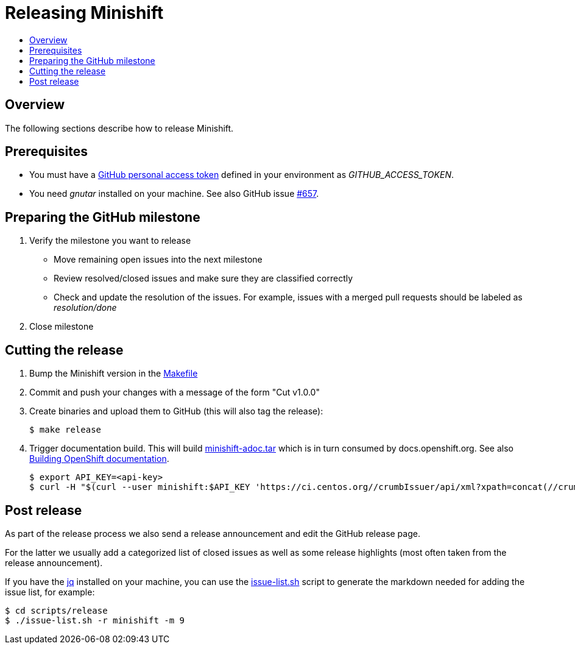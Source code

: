 [[release-minishift]]
= Releasing Minishift
:icons:
:toc: macro
:toc-title:
:toclevels: 1

toc::[]

[[releasing-overview]]
== Overview

The following sections describe how to release Minishift.

[[release-prereqs]]
== Prerequisites

* You must have a https://help.github.com/articles/creating-an-access-token-for-command-line-use[GitHub personal access token]
defined in your environment as _GITHUB_ACCESS_TOKEN_.
* You need _gnutar_ installed on your machine. See also GitHub issue link:https://github.com/minishift/minishift/issues/657[#657].

== Preparing the GitHub milestone

. Verify the milestone you want to release
 * Move remaining open issues into the next milestone
 * Review resolved/closed issues and make sure they are classified correctly
 * Check and update the resolution of the issues. For example, issues with a merged pull
   requests should be labeled as _resolution/done_
. Close milestone

[[cut-release]]
== Cutting the release

. Bump the Minishift version in the link:https://github.com/minishift/minishift/blob/master/Makefile[Makefile]

. Commit and push your changes with a message of the form "Cut v1.0.0"

. Create binaries and upload them to GitHub (this will also tag the release):
+
----
$ make release
----

. Trigger documentation build.
This will build link:http://artifacts.ci.centos.org/minishift/minishift/docs/latest/[minishift-adoc.tar] which is in turn consumed by docs.openshift.org.
See also <<writing-docs#section-building-openshift-docs,Building OpenShift documentation>>.
+
----
$ export API_KEY=<api-key>
$ curl -H "$(curl --user minishift:$API_KEY 'https://ci.centos.org//crumbIssuer/api/xml?xpath=concat(//crumbRequestField,":",//crumb)')" -X POST https://ci.centos.org/job/minishift-docs/build --user "minishift:$API_KEY"
----

== Post release

As part of the release process we also send a release announcement and edit the GitHub
release page.

For the latter we usually add a categorized list of closed issues as well as some
release highlights (most often taken from the release announcement).

If you have the link:https://stedolan.github.io/jq/[jq] installed on your machine, you
can use the link:https://github.com/minishift/minishift/blob/master/scripts/release/issue-list.sh[issue-list.sh] script to generate the markdown needed for adding the
issue list, for example:

----
$ cd scripts/release
$ ./issue-list.sh -r minishift -m 9
----
